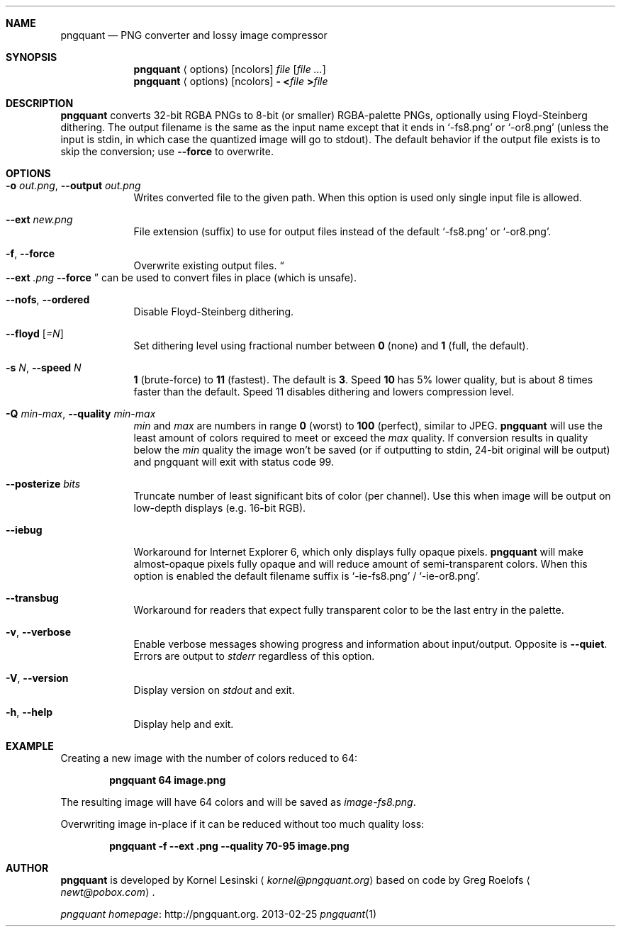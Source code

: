 .Dd 2013-02-25
.Dt pngquant 1
.Sh NAME
.Nm pngquant
.Nd PNG converter and lossy image compressor
.Sh SYNOPSIS
.Nm
.Aq options
.Op ncolors
.Pa file
.Op Ar
.Nm
.Aq options
.Op ncolors
.Fl
.Cm < Ns Pa file
.Cm > Ns Pa file
.Sh DESCRIPTION
.Nm
converts 32-bit RGBA PNGs to 8-bit (or smaller) RGBA-palette PNGs, optionally using Floyd-Steinberg dithering.
The output filename is the same as the input name except that it ends in
.Ql -fs8.png
or
.Ql -or8.png
(unless the input is stdin, in which case the quantized image will go to stdout).
The default behavior if the output file exists is to skip the conversion; use
.Fl Fl force
to overwrite.
.Sh OPTIONS
.Bl -tag -width -indent
.It Fl o Ar out.png , Fl Fl output Ar out.png
Writes converted file to the given path. When this option is used only single input file is allowed.
.It Fl Fl ext Ar new.png
File extension (suffix) to use for output files instead of the default
.Ql -fs8.png
or
.Ql -or8.png .
.It Fl f , Fl Fl force
Overwrite existing output files.
.Do
.Fl Fl ext
.Ar .png
.Fl Fl force
.Dc
can be used to convert files in place (which is unsafe).
.It Fl Fl nofs , Fl Fl ordered
Disable Floyd-Steinberg dithering.
.It Fl Fl floyd Op Ar =N
Set dithering level using fractional number between
.Cm 0
(none) and
.Cm 1
(full, the default).
.It Fl s Ar N , Fl Fl speed Ar N
.Cm 1
(brute-force) to
.Cm 11
(fastest). The default is
.Cm 3 .
Speed
.Cm 10
has 5% lower quality, but is about 8 times faster than the default. Speed 11 disables dithering and lowers compression level.
.It Fl Q Ar min-max , Fl Fl quality Ar min-max
.Va min
and
.Va max
are numbers in range
.Cm 0
(worst) to
.Cm 100
(perfect), similar to JPEG.
.Nm
will use the least amount of colors required to meet or exceed the
.Va max
quality. If conversion results in quality below the
.Va min
quality the image won't be saved (or if outputting to stdin, 24-bit original will be output) and pngquant will exit with status code
.Er 99 .
.It Fl Fl posterize Ar bits
Truncate number of least significant bits of color (per channel). Use this when image will be output on low-depth displays (e.g. 16-bit RGB).
.It Fl Fl iebug
Workaround for Internet Explorer 6, which only displays fully opaque pixels.
.Nm
will make almost-opaque pixels fully opaque and will reduce amount of semi-transparent colors. When this option is enabled the default filename suffix is
.Ql -ie-fs8.png
/
.Ql -ie-or8.png .
.It Fl Fl transbug
Workaround for readers that expect fully transparent color to be the last entry in the palette.
.It Fl v , Fl Fl verbose
Enable verbose messages showing progress and information about input/output. Opposite is
.Fl Fl quiet .
Errors are output to
.Pa stderr
regardless of this option.
.It Fl V , Fl Fl version
Display version on
.Pa stdout
and exit.
.It Fl h , Fl Fl help
Display help and exit.
.El
.Sh EXAMPLE
Creating a new image with the number of colors reduced to 64:
.Bd -ragged -offset indent
.Nm
.Cm 64 image.png
.Ed
.Pp
The resulting image will have 64 colors and will be saved as
.Pa image-fs8.png .
.Pp
Overwriting image in-place if it can be reduced without too much quality loss:
.Bd -ragged -offset indent
.Nm
.Cm -f --ext .png --quality 70-95 image.png
.Ed
.Sh AUTHOR
.Nm
is developed by Kornel Lesinski
.Aq Mt kornel@pngquant.org
based on code by Greg Roelofs
.Aq Mt newt@pobox.com .
.Pp
.Lk http://pngquant.org "pngquant homepage" .
